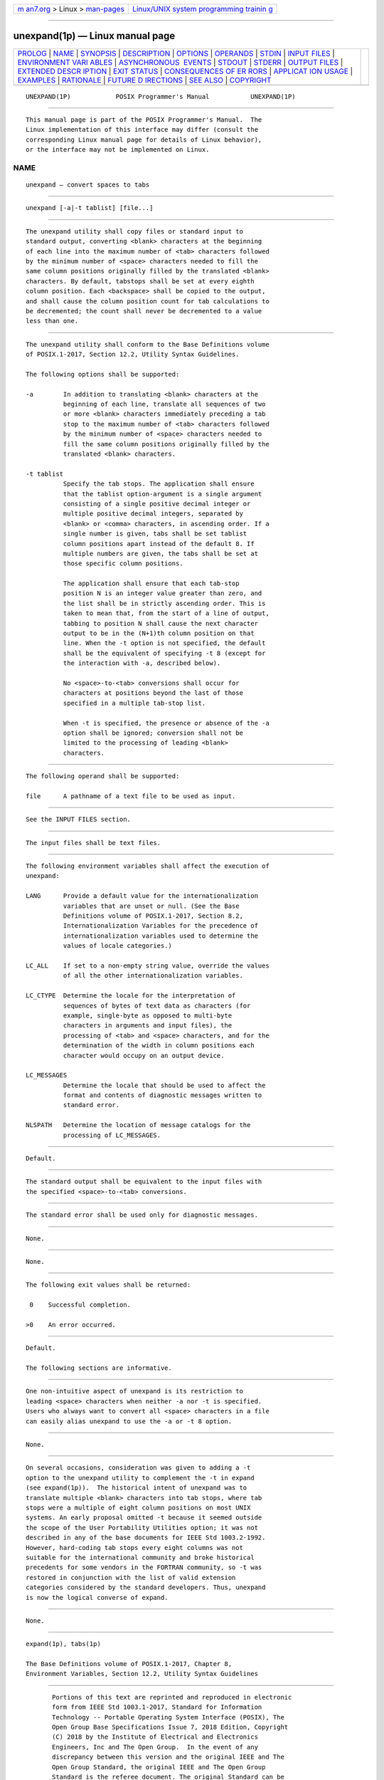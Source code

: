 .. container:: page-top

.. container:: nav-bar

   +----------------------------------+----------------------------------+
   | `m                               | `Linux/UNIX system programming   |
   | an7.org <../../../index.html>`__ | trainin                          |
   | > Linux >                        | g <http://man7.org/training/>`__ |
   | `man-pages <../index.html>`__    |                                  |
   +----------------------------------+----------------------------------+

--------------

unexpand(1p) — Linux manual page
================================

+-----------------------------------+-----------------------------------+
| `PROLOG <#PROLOG>`__ \|           |                                   |
| `NAME <#NAME>`__ \|               |                                   |
| `SYNOPSIS <#SYNOPSIS>`__ \|       |                                   |
| `DESCRIPTION <#DESCRIPTION>`__ \| |                                   |
| `OPTIONS <#OPTIONS>`__ \|         |                                   |
| `OPERANDS <#OPERANDS>`__ \|       |                                   |
| `STDIN <#STDIN>`__ \|             |                                   |
| `INPUT FILES <#INPUT_FILES>`__ \| |                                   |
| `ENVIRONMENT VARI                 |                                   |
| ABLES <#ENVIRONMENT_VARIABLES>`__ |                                   |
| \|                                |                                   |
| `ASYNCHRONOUS                     |                                   |
|  EVENTS <#ASYNCHRONOUS_EVENTS>`__ |                                   |
| \| `STDOUT <#STDOUT>`__ \|        |                                   |
| `STDERR <#STDERR>`__ \|           |                                   |
| `OUTPUT FILES <#OUTPUT_FILES>`__  |                                   |
| \|                                |                                   |
| `EXTENDED DESCR                   |                                   |
| IPTION <#EXTENDED_DESCRIPTION>`__ |                                   |
| \| `EXIT STATUS <#EXIT_STATUS>`__ |                                   |
| \|                                |                                   |
| `CONSEQUENCES OF ER               |                                   |
| RORS <#CONSEQUENCES_OF_ERRORS>`__ |                                   |
| \|                                |                                   |
| `APPLICAT                         |                                   |
| ION USAGE <#APPLICATION_USAGE>`__ |                                   |
| \| `EXAMPLES <#EXAMPLES>`__ \|    |                                   |
| `RATIONALE <#RATIONALE>`__ \|     |                                   |
| `FUTURE D                         |                                   |
| IRECTIONS <#FUTURE_DIRECTIONS>`__ |                                   |
| \| `SEE ALSO <#SEE_ALSO>`__ \|    |                                   |
| `COPYRIGHT <#COPYRIGHT>`__        |                                   |
+-----------------------------------+-----------------------------------+
| .. container:: man-search-box     |                                   |
+-----------------------------------+-----------------------------------+

::

   UNEXPAND(1P)            POSIX Programmer's Manual           UNEXPAND(1P)


-----------------------------------------------------

::

          This manual page is part of the POSIX Programmer's Manual.  The
          Linux implementation of this interface may differ (consult the
          corresponding Linux manual page for details of Linux behavior),
          or the interface may not be implemented on Linux.

NAME
-------------------------------------------------

::

          unexpand — convert spaces to tabs


---------------------------------------------------------

::

          unexpand [-a|-t tablist] [file...]


---------------------------------------------------------------

::

          The unexpand utility shall copy files or standard input to
          standard output, converting <blank> characters at the beginning
          of each line into the maximum number of <tab> characters followed
          by the minimum number of <space> characters needed to fill the
          same column positions originally filled by the translated <blank>
          characters. By default, tabstops shall be set at every eighth
          column position. Each <backspace> shall be copied to the output,
          and shall cause the column position count for tab calculations to
          be decremented; the count shall never be decremented to a value
          less than one.


-------------------------------------------------------

::

          The unexpand utility shall conform to the Base Definitions volume
          of POSIX.1‐2017, Section 12.2, Utility Syntax Guidelines.

          The following options shall be supported:

          -a        In addition to translating <blank> characters at the
                    beginning of each line, translate all sequences of two
                    or more <blank> characters immediately preceding a tab
                    stop to the maximum number of <tab> characters followed
                    by the minimum number of <space> characters needed to
                    fill the same column positions originally filled by the
                    translated <blank> characters.

          -t tablist
                    Specify the tab stops. The application shall ensure
                    that the tablist option-argument is a single argument
                    consisting of a single positive decimal integer or
                    multiple positive decimal integers, separated by
                    <blank> or <comma> characters, in ascending order. If a
                    single number is given, tabs shall be set tablist
                    column positions apart instead of the default 8. If
                    multiple numbers are given, the tabs shall be set at
                    those specific column positions.

                    The application shall ensure that each tab-stop
                    position N is an integer value greater than zero, and
                    the list shall be in strictly ascending order. This is
                    taken to mean that, from the start of a line of output,
                    tabbing to position N shall cause the next character
                    output to be in the (N+1)th column position on that
                    line. When the -t option is not specified, the default
                    shall be the equivalent of specifying -t 8 (except for
                    the interaction with -a, described below).

                    No <space>-to-<tab> conversions shall occur for
                    characters at positions beyond the last of those
                    specified in a multiple tab-stop list.

                    When -t is specified, the presence or absence of the -a
                    option shall be ignored; conversion shall not be
                    limited to the processing of leading <blank>
                    characters.


---------------------------------------------------------

::

          The following operand shall be supported:

          file      A pathname of a text file to be used as input.


---------------------------------------------------

::

          See the INPUT FILES section.


---------------------------------------------------------------

::

          The input files shall be text files.


-----------------------------------------------------------------------------------

::

          The following environment variables shall affect the execution of
          unexpand:

          LANG      Provide a default value for the internationalization
                    variables that are unset or null. (See the Base
                    Definitions volume of POSIX.1‐2017, Section 8.2,
                    Internationalization Variables for the precedence of
                    internationalization variables used to determine the
                    values of locale categories.)

          LC_ALL    If set to a non-empty string value, override the values
                    of all the other internationalization variables.

          LC_CTYPE  Determine the locale for the interpretation of
                    sequences of bytes of text data as characters (for
                    example, single-byte as opposed to multi-byte
                    characters in arguments and input files), the
                    processing of <tab> and <space> characters, and for the
                    determination of the width in column positions each
                    character would occupy on an output device.

          LC_MESSAGES
                    Determine the locale that should be used to affect the
                    format and contents of diagnostic messages written to
                    standard error.

          NLSPATH   Determine the location of message catalogs for the
                    processing of LC_MESSAGES.


-------------------------------------------------------------------------------

::

          Default.


-----------------------------------------------------

::

          The standard output shall be equivalent to the input files with
          the specified <space>-to-<tab> conversions.


-----------------------------------------------------

::

          The standard error shall be used only for diagnostic messages.


-----------------------------------------------------------------

::

          None.


---------------------------------------------------------------------------------

::

          None.


---------------------------------------------------------------

::

          The following exit values shall be returned:

           0    Successful completion.

          >0    An error occurred.


-------------------------------------------------------------------------------------

::

          Default.

          The following sections are informative.


---------------------------------------------------------------------------

::

          One non-intuitive aspect of unexpand is its restriction to
          leading <space> characters when neither -a nor -t is specified.
          Users who always want to convert all <space> characters in a file
          can easily alias unexpand to use the -a or -t 8 option.


---------------------------------------------------------

::

          None.


-----------------------------------------------------------

::

          On several occasions, consideration was given to adding a -t
          option to the unexpand utility to complement the -t in expand
          (see expand(1p)).  The historical intent of unexpand was to
          translate multiple <blank> characters into tab stops, where tab
          stops were a multiple of eight column positions on most UNIX
          systems. An early proposal omitted -t because it seemed outside
          the scope of the User Portability Utilities option; it was not
          described in any of the base documents for IEEE Std 1003.2‐1992.
          However, hard-coding tab stops every eight columns was not
          suitable for the international community and broke historical
          precedents for some vendors in the FORTRAN community, so -t was
          restored in conjunction with the list of valid extension
          categories considered by the standard developers. Thus, unexpand
          is now the logical converse of expand.


---------------------------------------------------------------------------

::

          None.


---------------------------------------------------------

::

          expand(1p), tabs(1p)

          The Base Definitions volume of POSIX.1‐2017, Chapter 8,
          Environment Variables, Section 12.2, Utility Syntax Guidelines


-----------------------------------------------------------

::

          Portions of this text are reprinted and reproduced in electronic
          form from IEEE Std 1003.1-2017, Standard for Information
          Technology -- Portable Operating System Interface (POSIX), The
          Open Group Base Specifications Issue 7, 2018 Edition, Copyright
          (C) 2018 by the Institute of Electrical and Electronics
          Engineers, Inc and The Open Group.  In the event of any
          discrepancy between this version and the original IEEE and The
          Open Group Standard, the original IEEE and The Open Group
          Standard is the referee document. The original Standard can be
          obtained online at http://www.opengroup.org/unix/online.html .

          Any typographical or formatting errors that appear in this page
          are most likely to have been introduced during the conversion of
          the source files to man page format. To report such errors, see
          https://www.kernel.org/doc/man-pages/reporting_bugs.html .

   IEEE/The Open Group               2017                      UNEXPAND(1P)

--------------

Pages that refer to this page: `expand(1p) <../man1/expand.1p.html>`__, 
`tabs(1p) <../man1/tabs.1p.html>`__

--------------

--------------

.. container:: footer

   +-----------------------+-----------------------+-----------------------+
   | HTML rendering        |                       | |Cover of TLPI|       |
   | created 2021-08-27 by |                       |                       |
   | `Michael              |                       |                       |
   | Ker                   |                       |                       |
   | risk <https://man7.or |                       |                       |
   | g/mtk/index.html>`__, |                       |                       |
   | author of `The Linux  |                       |                       |
   | Programming           |                       |                       |
   | Interface <https:     |                       |                       |
   | //man7.org/tlpi/>`__, |                       |                       |
   | maintainer of the     |                       |                       |
   | `Linux man-pages      |                       |                       |
   | project <             |                       |                       |
   | https://www.kernel.or |                       |                       |
   | g/doc/man-pages/>`__. |                       |                       |
   |                       |                       |                       |
   | For details of        |                       |                       |
   | in-depth **Linux/UNIX |                       |                       |
   | system programming    |                       |                       |
   | training courses**    |                       |                       |
   | that I teach, look    |                       |                       |
   | `here <https://ma     |                       |                       |
   | n7.org/training/>`__. |                       |                       |
   |                       |                       |                       |
   | Hosting by `jambit    |                       |                       |
   | GmbH                  |                       |                       |
   | <https://www.jambit.c |                       |                       |
   | om/index_en.html>`__. |                       |                       |
   +-----------------------+-----------------------+-----------------------+

--------------

.. container:: statcounter

   |Web Analytics Made Easy - StatCounter|

.. |Cover of TLPI| image:: https://man7.org/tlpi/cover/TLPI-front-cover-vsmall.png
   :target: https://man7.org/tlpi/
.. |Web Analytics Made Easy - StatCounter| image:: https://c.statcounter.com/7422636/0/9b6714ff/1/
   :class: statcounter
   :target: https://statcounter.com/
